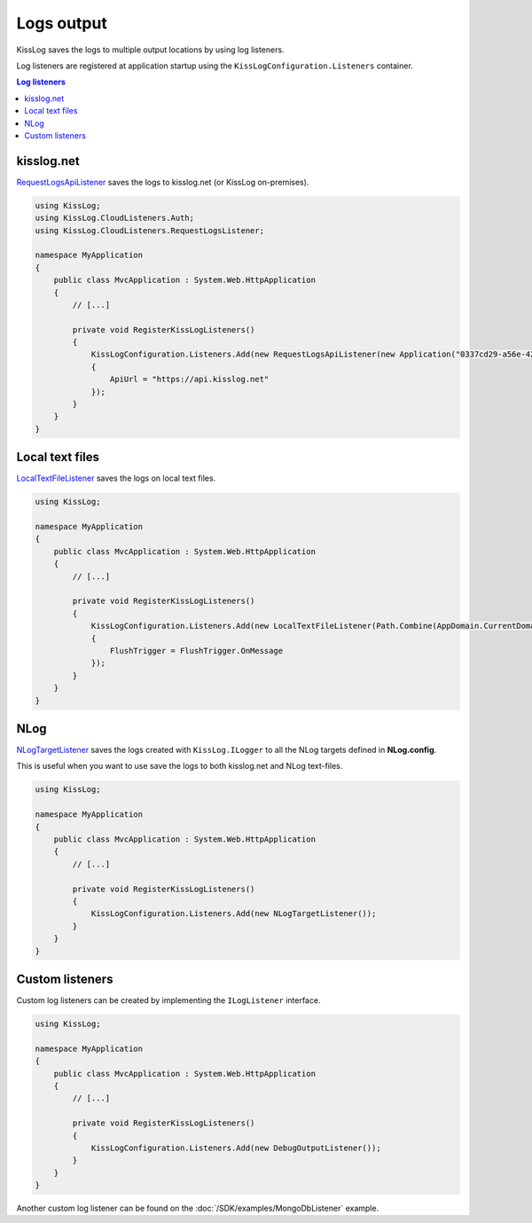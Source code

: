 Logs output
====================

KissLog saves the logs to multiple output locations by using log listeners.

Log listeners are registered at application startup using the ``KissLogConfiguration.Listeners`` container.

.. code-block:: c#
    :emphasize-lines: 9-10

    using KissLog;

    namespace MyApplication
    {
        public class MvcApplication : System.Web.HttpApplication
        {
            private void RegisterKissLogListeners()
            {
                KissLogConfiguration.Listeners.Add(new RequestLogsApiListener());
                KissLogConfiguration.Listeners.Add(new LocalTextFileListener()));
            }
        }
    }

.. contents:: Log listeners
   :local:

kisslog.net
----------------------------------------------

`RequestLogsApiListener <https://github.com/KissLog-net/KissLog.Sdk/blob/master/src/KissLog.CloudListeners/RequestLogsListener/RequestLogsApiListener.cs>`_ saves the logs to kisslog.net (or KissLog on-premises).

.. figure:: images/RequestLogsApiListener-output.png
   :alt: kisslog.net output
   :align: center

.. code-block:: c#

    using KissLog;
    using KissLog.CloudListeners.Auth;
    using KissLog.CloudListeners.RequestLogsListener;

    namespace MyApplication
    {
        public class MvcApplication : System.Web.HttpApplication
        {
            // [...]

            private void RegisterKissLogListeners()
            {
                KissLogConfiguration.Listeners.Add(new RequestLogsApiListener(new Application("0337cd29-a56e-42c1-a48a-e900f3116aa8", "35f66045-16df-4a3a-9cb4-b1762b464348"))
                {
                    ApiUrl = "https://api.kisslog.net"
                });
            }
        }
    }


    
Local text files
----------------------------------------------

`LocalTextFileListener <https://github.com/KissLog-net/KissLog.Sdk/blob/master/src/KissLog/Listeners/LocalTextFileListener.cs>`_ saves the logs on local text files.

.. figure:: images/localTextFileListener-output.png
   :alt: Local text files output
   :align: center

.. code-block:: c#

    using KissLog;

    namespace MyApplication
    {
        public class MvcApplication : System.Web.HttpApplication
        {
            // [...]

            private void RegisterKissLogListeners()
            {
                KissLogConfiguration.Listeners.Add(new LocalTextFileListener(Path.Combine(AppDomain.CurrentDomain.BaseDirectory, "Logs"))
                {
                    FlushTrigger = FlushTrigger.OnMessage
                });
            }
        }
    }


NLog
----------------------------------------------

`NLogTargetListener <https://github.com/KissLog-net/KissLog.Sdk/blob/master/src/KissLog.Adapters.NLog/NLogTargetListener.cs>`_ saves the logs created with ``KissLog.ILogger`` to all the NLog targets defined in **NLog.config**.

This is useful when you want to use save the logs to both kisslog.net and NLog text-files.

.. figure:: images/nlog-output.png
   :alt: NLog output
   :align: center

.. figure:: images/NLog.config.png
   :alt: NLog.config
   :align: center

.. code-block:: c#

    using KissLog;

    namespace MyApplication
    {
        public class MvcApplication : System.Web.HttpApplication
        {
            // [...]

            private void RegisterKissLogListeners()
            {
                KissLogConfiguration.Listeners.Add(new NLogTargetListener());
            }
        }
    }

Custom listeners
----------------------------------------------

Custom log listeners can be created by implementing the ``ILogListener`` interface.

.. code-block:: c#
    :caption: DebugOutputListener.cs
    :emphasize-lines: 11,18,30

    public class DebugOutputListener : ILogListener
    {
        public int MinimumResponseHttpStatusCode { get; set; } = 0;
        public LogLevel MinimumLogMessageLevel { get; set; } = LogLevel.Trace;
        public LogListenerParser Parser { get; set; } = new LogListenerParser();

        public void OnBeginRequest(HttpRequest httpRequest, ILogger logger)
        {
            string text = string.Format(">>>>>> {0} {1}", httpRequest.HttpMethod, httpRequest.Url.PathAndQuery);

            Debug.WriteLine(text);
        }

        public void OnMessage(LogMessage message, ILogger logger)
        {
            string text = string.Format(">>>>>> {0} {1}", message.LogLevel, message.Message);

            Debug.WriteLine(text);
        }

        public void OnFlush(FlushLogArgs args, ILogger logger)
        {
            HttpRequest request = args.WebProperties.Request;
            HttpResponse response = args.WebProperties.Response;

            int httpStatusCode = (int)response.HttpStatusCode;

            string text = string.Format(">>>>>> Completed {0}", httpStatusCode);

            Debug.WriteLine(text);
        }
    }

.. code-block:: c#

    using KissLog;

    namespace MyApplication
    {
        public class MvcApplication : System.Web.HttpApplication
        {
            // [...]

            private void RegisterKissLogListeners()
            {
                KissLogConfiguration.Listeners.Add(new DebugOutputListener());
            }
        }
    }

.. figure:: images/debugOutputListener-output.png
   :alt: DebugOutputListener output
   :align: center

Another custom log listener can be found on the :doc:`/SDK/examples/MongoDbListener` example.

